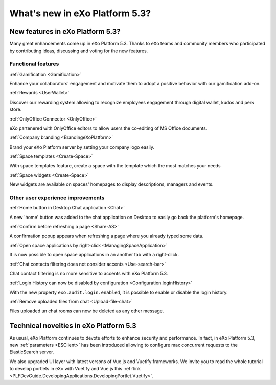 .. _whatsnew:

#################################
What's new in eXo Platform 5.3?
#################################


.. _FunctionalNovelties:

==================================
New features in eXo Platform 5.3?
==================================

Many great enhancements come up in eXo Platform 5.3. Thanks to eXo teams 
and community members who participated by contributing ideas, discussing 
and voting for the new features.

Functional features
~~~~~~~~~~~~~~~~~~~~

:ref:`Gamification <Gamification>`

Enhance your collaborators' engagement and motivate them to adopt a positive behavior with our gamification add-on.

|image0|

|image2|


:ref:`Rewards <UserWallet>`

Discover our rewarding system allowing to recognize employees engagement through digital wallet, kudos and perk store.

|image1|

|image3|

|image4|


:ref:`OnlyOffice Connector <OnlyOffice>`

eXo partenered with OnlyOffice editors to allow users the co-editing of MS Office documents.
 
|image5| 


:ref:`Company branding <BrandingeXoPlatform>`

Brand your eXo Platform server by setting your company logo easily.

|image6|


:ref:`Space templates <Create-Space>`

With space templates feature, create a space with the template which the most matches your needs


|image7|


:ref:`Space widgets <Create-Space>`

New widgets are available on spaces' homepages to display descriptions, managers and events.

|image8|

Other user experience improvements
~~~~~~~~~~~~~~~~~~~~~~~~~~~~~~~~~~~~

:ref:`Home button in Desktop Chat application <Chat>`

A new 'home' button was added to the chat application on Desktop to easily go back the platform's homepage.

|image9|


:ref:`Confirm before refreshing a page <Share-AS>`

A confirmation popup appears when refreshing a page where you already typed some data.

|image10|
 
 
:ref:`Open space applications by right-click <ManagingSpaceApplication>`

It is now possible to open space applications in an another tab with a right-click.

:ref:`Chat contacts filtering does not consider accents <Use-search-bar>`

Chat contact filtering is no more sensitive to accents with eXo Platform 5.3.

|image11|

:ref:`Login History can now be disabled by configuration <Configuration.loginHistory>`

With the new property ``exo.audit.login.enabled``, it is possible to enable or disable the login history.

:ref:`Remove uploaded files from chat <Upload-file-chat>`

Files uploaded un chat rooms can now be deleted as any other message.


.. _TechnicalNovelties:

========================================
Technical novelties in eXo Platform 5.3
========================================

As usual, eXo Platform continues to devote efforts to enhance security and performance.
In fact, in eXo Platform 5.3, new :ref:`parameters <ESClient>` has been introduced allowing to configure max 
concurrent requests to the ElasticSearch server.

We also upgraded UI layer with latest versons of Vue.js and Vuetify frameworks.
We invite you to read the whole tutorial to develop portlets in eXo with Vuetify and Vue.js 
this :ref:`link <PLFDevGuide.DevelopingApplications.DevelopingPortlet.Vuetify>`.



.. |image0| image:: images/whatsNew/gamificaton_board.png
.. |image1| image:: images/whatsNew/Wallet.png
.. |image2| image:: images/whatsNew/Badges.png
.. |image3| image:: images/whatsNew/Kudos.png
.. |image4| image:: images/whatsNew/PerkStore.png
.. |image5| image:: images/whatsNew/OnlyOffice.png
.. |image6| image:: images/platform/branding_page.png
.. |image7| image:: images/social/add_space_settings_tab.png
.. |image8| image:: images/whatsNew/SpaceWidgets.png
.. |image9| image:: images/whatsNew/HomeButtonchat.png
.. |image10| image:: images/whatsNew/confirmation_popup_Chrome.png
.. |image11| image:: images/whatsNew/chat_accents.png
